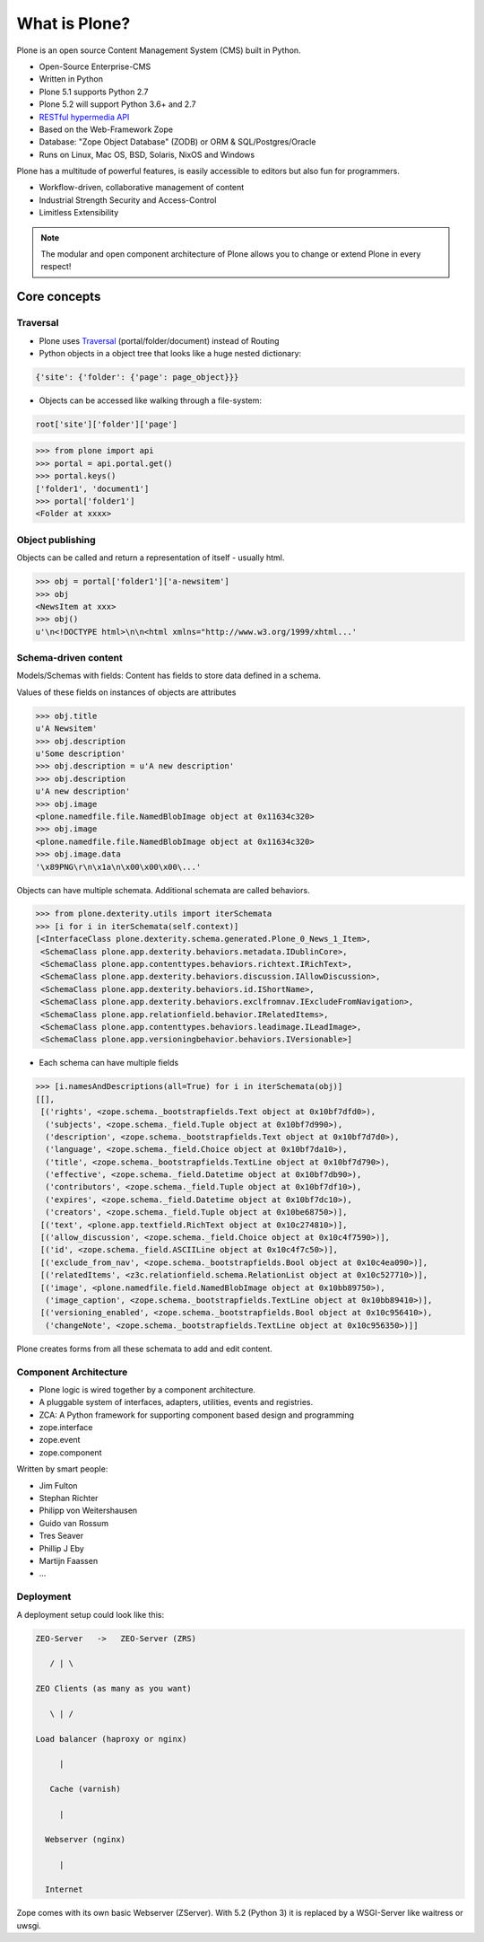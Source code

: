 .. _intro-what-is-plone-label:


==============
What is Plone?
==============

Plone is an open source Content Management System (CMS) built in Python.

* Open-Source Enterprise-CMS
* Written in Python
* Plone 5.1 supports Python 2.7
* Plone 5.2 will support Python 3.6+ and 2.7
* `RESTful hypermedia API <https://github.com/plone/plone.restapi/>`_
* Based on the Web-Framework Zope
* Database: "Zope Object Database" (ZODB) or ORM & SQL/Postgres/Oracle
* Runs on Linux, Mac OS, BSD, Solaris, NixOS and Windows

Plone has a multitude of powerful features, is easily accessible to editors but also fun for programmers.

* Workflow-driven, collaborative management of content
* Industrial Strength Security and Access-Control
* Limitless Extensibility

..  note::

    The modular and open component architecture of Plone allows you to change or extend Plone in every respect!


Core concepts
=============

Traversal
---------

* Plone uses `Traversal <https://docs.plone.org/develop/plone/serving/traversing.html>`_ (portal/folder/document) instead of Routing
* Python objects in a object tree that looks like a huge nested dictionary:

.. code-block:: python

    {'site': {'folder': {'page': page_object}}}

* Objects can be accessed like walking through a file-system:

.. code-block:: python

    root['site']['folder']['page']

.. code-block:: python

    >>> from plone import api
    >>> portal = api.portal.get()
    >>> portal.keys()
    ['folder1', 'document1']
    >>> portal['folder1']
    <Folder at xxxx>


Object publishing
-----------------

Objects can be called and return a representation of itself - usually html.

.. code-block:: python

    >>> obj = portal['folder1']['a-newsitem']
    >>> obj
    <NewsItem at xxx>
    >>> obj()
    u'\n<!DOCTYPE html>\n\n<html xmlns="http://www.w3.org/1999/xhtml...'


Schema-driven content
---------------------

Models/Schemas with fields: Content has fields to store data defined in a schema.

Values of these fields on instances of objects are attributes

.. code-block:: python

    >>> obj.title
    u'A Newsitem'
    >>> obj.description
    u'Some description'
    >>> obj.description = u'A new description'
    >>> obj.description
    u'A new description'
    >>> obj.image
    <plone.namedfile.file.NamedBlobImage object at 0x11634c320>
    >>> obj.image
    <plone.namedfile.file.NamedBlobImage object at 0x11634c320>
    >>> obj.image.data
    '\x89PNG\r\n\x1a\n\x00\x00\x00\...'

Objects can have multiple schemata. Additional schemata are called behaviors.

.. code-block:: python

    >>> from plone.dexterity.utils import iterSchemata
    >>> [i for i in iterSchemata(self.context)]
    [<InterfaceClass plone.dexterity.schema.generated.Plone_0_News_1_Item>,
     <SchemaClass plone.app.dexterity.behaviors.metadata.IDublinCore>,
     <SchemaClass plone.app.contenttypes.behaviors.richtext.IRichText>,
     <SchemaClass plone.app.dexterity.behaviors.discussion.IAllowDiscussion>,
     <SchemaClass plone.app.dexterity.behaviors.id.IShortName>,
     <SchemaClass plone.app.dexterity.behaviors.exclfromnav.IExcludeFromNavigation>,
     <SchemaClass plone.app.relationfield.behavior.IRelatedItems>,
     <SchemaClass plone.app.contenttypes.behaviors.leadimage.ILeadImage>,
     <SchemaClass plone.app.versioningbehavior.behaviors.IVersionable>]

* Each schema can have multiple fields

.. code-block:: python

    >>> [i.namesAndDescriptions(all=True) for i in iterSchemata(obj)]
    [[],
     [('rights', <zope.schema._bootstrapfields.Text object at 0x10bf7dfd0>),
      ('subjects', <zope.schema._field.Tuple object at 0x10bf7d990>),
      ('description', <zope.schema._bootstrapfields.Text object at 0x10bf7d7d0>),
      ('language', <zope.schema._field.Choice object at 0x10bf7da10>),
      ('title', <zope.schema._bootstrapfields.TextLine object at 0x10bf7d790>),
      ('effective', <zope.schema._field.Datetime object at 0x10bf7db90>),
      ('contributors', <zope.schema._field.Tuple object at 0x10bf7df10>),
      ('expires', <zope.schema._field.Datetime object at 0x10bf7dc10>),
      ('creators', <zope.schema._field.Tuple object at 0x10be68750>)],
     [('text', <plone.app.textfield.RichText object at 0x10c274810>)],
     [('allow_discussion', <zope.schema._field.Choice object at 0x10c4f7590>)],
     [('id', <zope.schema._field.ASCIILine object at 0x10c4f7c50>)],
     [('exclude_from_nav', <zope.schema._bootstrapfields.Bool object at 0x10c4ea090>)],
     [('relatedItems', <z3c.relationfield.schema.RelationList object at 0x10c527710>)],
     [('image', <plone.namedfile.field.NamedBlobImage object at 0x10bb89750>),
      ('image_caption', <zope.schema._bootstrapfields.TextLine object at 0x10bb89410>)],
     [('versioning_enabled', <zope.schema._bootstrapfields.Bool object at 0x10c956410>),
      ('changeNote', <zope.schema._bootstrapfields.TextLine object at 0x10c956350>)]]

Plone creates forms from all these schemata to add and edit content.


Component Architecture
----------------------

* Plone logic is wired together by a component architecture.
* A pluggable system of interfaces, adapters, utilities, events and registries.
* ZCA: A Python framework for supporting component based design and programming
* zope.interface
* zope.event
* zope.component

Written by smart people:

* Jim Fulton
* Stephan Richter
* Philipp von Weitershausen
* Guido van Rossum
* Tres Seaver
* Phillip J Eby
* Martijn Faassen
* ...

.. seealso::

    * The Keynote by Cris Ewing at PyCon 2016: https://youtu.be/eGRJbBI_H2w?t=21m47s


Deployment
----------

A deployment setup could look like this:

.. code-block:: text

    ZEO-Server   ->   ZEO-Server (ZRS)

       / | \

    ZEO Clients (as many as you want)

       \ | /

    Load balancer (haproxy or nginx)

         |

       Cache (varnish)

         |

      Webserver (nginx)

         |

      Internet

Zope comes with its own basic Webserver (ZServer). With 5.2 (Python 3) it is replaced by a WSGI-Server like waitress or uwsgi.


